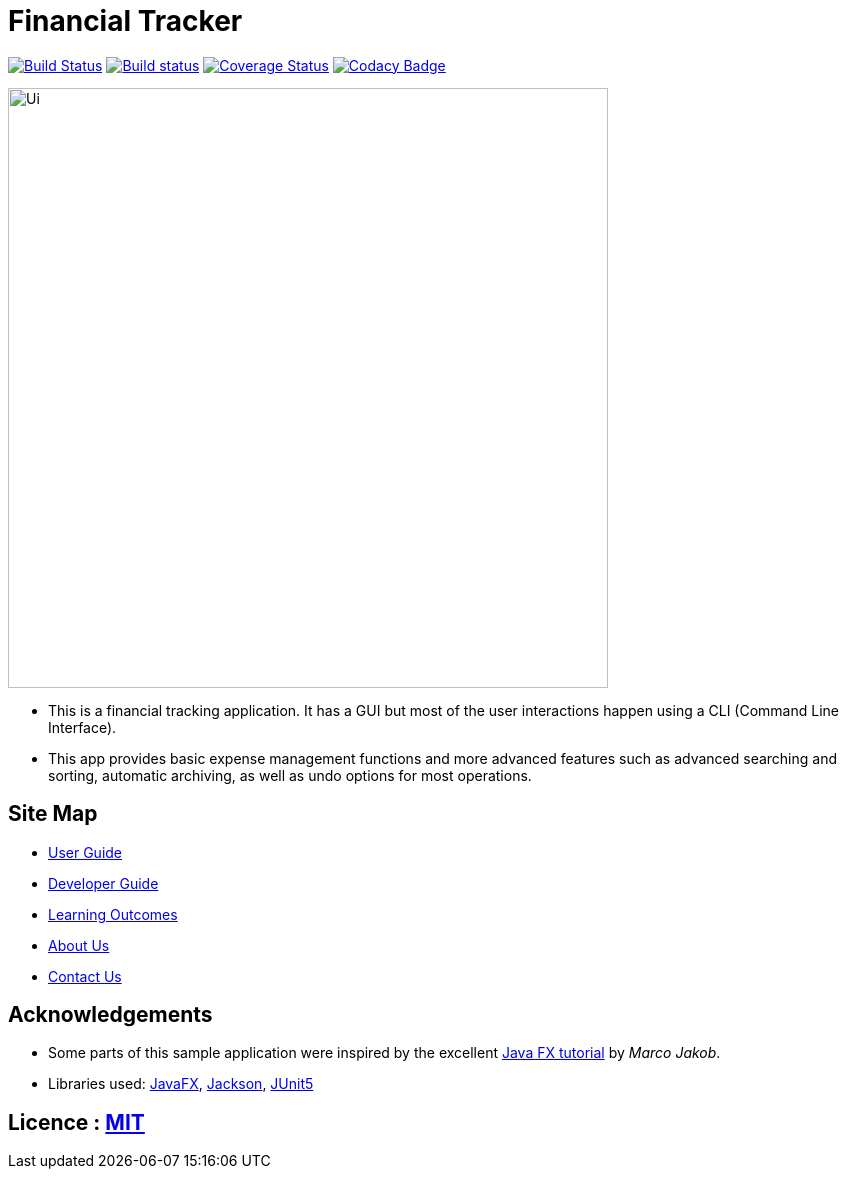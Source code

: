 = Financial Tracker
ifdef::env-github,env-browser[:relfileprefix: docs/]

image:https://travis-ci.com/AY1920S1-CS2103T-F12-4/main.svg?branch=master["Build Status", link="https://travis-ci.com/AY1920S1-CS2103T-F12-4/main"]
https://ci.appveyor.com/api/projects/status/opkxh7lhild648nb[image:https://ci.appveyor.com/api/projects/status/opkxh7lhild648nb?svg=true[Build status]]
https://coveralls.io/github/AY1920S1-CS2103T-F12-4/main?branch=master[image:https://coveralls.io/repos/github/AY1920S1-CS2103T-F12-4/main/badge.svg?branch=master[Coverage Status]]
https://www.codacy.com/manual/xinmingzh/main_2?utm_source=github.com&utm_medium=referral&utm_content=AY1920S1-CS2103T-F12-4/main&utm_campaign=Badge_Grade[image:https://api.codacy.com/project/badge/Grade/3b1c07bf944d4ea8b233872bc56a8a33[Codacy Badge]]

ifdef::env-github[]
image::docs/images/Ui.png[width="600"]
endif::[]

ifndef::env-github[]
image::images/Ui.png[width="600"]
endif::[]

* This is a financial tracking application. It has a GUI but most of the user interactions happen using a CLI (Command Line Interface).
* This app provides basic expense management functions and more advanced features such as advanced searching and sorting, automatic archiving, as well as undo options for most operations.

== Site Map

* <<UserGuide#, User Guide>>
* <<DeveloperGuide#, Developer Guide>>
* <<LearningOutcomes#, Learning Outcomes>>
* <<AboutUs#, About Us>>
* <<ContactUs#, Contact Us>>

== Acknowledgements

* Some parts of this sample application were inspired by the excellent http://code.makery.ch/library/javafx-8-tutorial/[Java FX tutorial] by
_Marco Jakob_.
* Libraries used: https://openjfx.io/[JavaFX], https://github.com/FasterXML/jackson[Jackson], https://github.com/junit-team/junit5[JUnit5]

== Licence : link:LICENSE[MIT]

